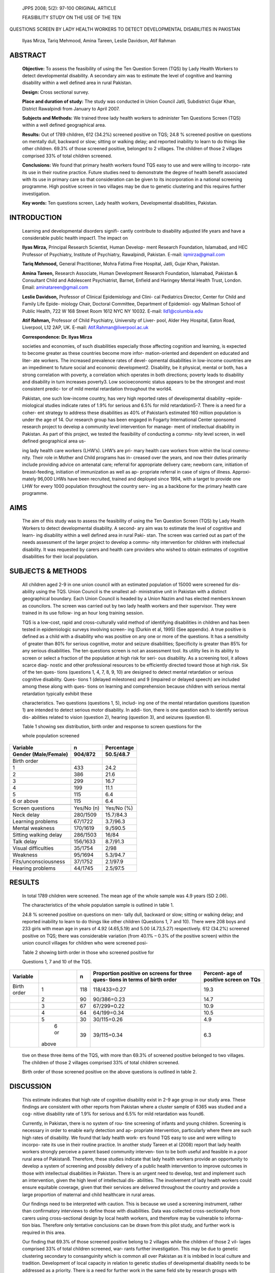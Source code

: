    JPPS 2008; 5(2): 97-100 ORIGINAL ARTICLE

   FEASIBILITY STUDY ON THE USE OF THE TEN

QUESTIONS SCREEN BY LADY HEALTH WORKERS TO DETECT DEVELOPMENTAL
DISABILITIES IN PAKISTAN

   Ilyas Mirza, Tariq Mehmood, Amina Tareen, Leslie Davidson, Atif
   Rahman

ABSTRACT
========

   **Objective:** To assess the feasibility of using the Ten Question
   Screen (TQS) by Lady Health Workers to detect developmental
   disability. A secondary aim was to estimate the level of cognitive
   and learning disability within a well defined area in rural Pakistan.

   **Design:** Cross sectional survey.

   **Place and duration of study:** The study was conducted in Union
   Council Jatli, Subdistrict Gujar Khan, District Rawalpindi from
   January to April 2007.

   **Subjects and Methods:** We trained three lady health workers to
   administer Ten Questions Screen (TQS) within a well defined
   geographical area.

   **Results:** Out of 1789 children, 612 (34.2%) screened positive on
   TQS; 24.8 % screened positive on questions on mentally dull, backward
   or slow; sitting or walking delay; and reported inability to learn to
   do things like other children. 69.3% of those screened positive,
   belonged to 2 villages. The children of those 2 villages comprised
   33% of total children screened.

   **Conclusions:** We found that primary health workers found TQS easy
   to use and were willing to incorpo- rate its use in their routine
   practice. Future studies need to demonstrate the degree of health
   benefit associated with its use in primary care so that consideration
   can be given to its incorporation in a national screening programme.
   High positive screen in two villages may be due to genetic clustering
   and this requires further investigation.

   **Key words:** Ten questions screen, Lady health workers,
   Developmental disabilities, Pakistan.

INTRODUCTION
============

   Learning and developmental disorders signifi- cantly contribute to
   disability adjusted life years and have a considerable public health
   impact1. The impact on

   **Ilyas Mirza,** Principal Research Scientist, Human Develop- ment
   Research Foundation, Islamabad, and HEC Professor of Psychiatry,
   Institute of Psychiatry, Rawalpindi, Pakistan. E-mail:
   iqmirza@gmail.com

   **Tariq Mehmood,** General Practitioner, Mohra Fatima Free Hospital,
   Jatli, Gujar Khan, Pakistan.

   **Amina Tareen,** Research Associate, Human Development Research
   Foundation, Islamabad, Pakistan & Consultant Child and Adolescent
   Psychiatrist, Barnet, Enfield and Haringey Mental Health Trust,
   London. Email: aminatareen@gmail.com

   **Leslie Davidson,** Professor of Clinical Epidemiology and Clini-
   cal Pediatrics Director, Center for Child and Family Life Epide-
   miology Chair, Doctoral Committee, Department of Epidemiol- ogy
   Mailman School of Public Health, 722 W 168 Street Room 1612 NYC NY
   10032. E-mail: lld1@columbia.edu

   **Atif Rahman,** Professor of Child Psychiatry, University of Liver-
   pool, Alder Hey Hospital, Eaton Road, Liverpool, L12 2AP, UK. E-mail:
   Atif.Rahman@liverpool.ac.uk

   **Correspondence: Dr. Ilyas Mirza**

   societies and economies, of such disabilities especially those
   affecting cognition and learning, is expected to become greater as
   these countries become more infor- mation-oriented and dependent on
   educated and liter- ate workers. The increased prevalence rates of
   devel- opmental disabilities in low-income countries are an
   impediment to future social and economic development2. Disability, be
   it physical, mental or both, has a strong correlation with poverty, a
   correlation which operates in both directions; poverty leads to
   disability and disability in turn increases poverty3. Low
   socioeconomic status appears to be the strongest and most consistent
   predic- tor of mild mental retardation throughout the world4.

   Pakistan, one such low-income country, has very high reported rates
   of developmental disability –epide- miological studies indicate rates
   of 1.9% for serious and 6.5% for mild retardation5-7. There is a need
   for a coher- ent strategy to address these disabilities as 40% of
   Pakistan’s estimated 160 million population is under the age of 14.
   Our research group has been engaged in Fogarty International Center
   sponsored research project to develop a community level intervention
   for manage- ment of intellectual disability in Pakistan. As part of
   this project, we tested the feasibility of conducting a commu- nity
   level screen, in well defined geographical area us-

   ing lady health care workers (LHW’s). LHW’s are pri- mary health care
   workers from within the local commu- nity. Their role in Mother and
   Child programs has in- creased over the years, and now their duties
   primarily include providing advice on antenatal care; referral for
   appropriate delivery care; newborn care, initiation of
   breast-feeding, initiation of immunization as well as ap- propriate
   referral in case of signs of illness. Approxi- mately 96,000 LHWs
   have been recruited, trained and deployed since 1994, with a target
   to provide one LHW for every 1000 population throughout the country
   serv- ing as a backbone for the primary health care programme.

AIMS 
=====

   The aim of this study was to assess the feasibility of using the Ten
   Question Screen (TQS) by Lady Health Workers to detect developmental
   disability. A second- ary aim was to estimate the level of cognitive
   and learn- ing disability within a well defined area in rural Paki-
   stan. The screen was carried out as part of the needs assessment of
   the larger project to develop a commu- nity intervention for children
   with intellectual disability. It was requested by carers and health
   care providers who wished to obtain estimates of cognitive
   disabilities for their local population.

SUBJECTS & METHODS
==================

   All children aged 2-9 in one union council with an estimated
   population of 15000 were screened for dis- ability using the TQS.
   Union Council is the smallest ad- ministrative unit in Pakistan with
   a distinct geographical boundary. Each Union Council is headed by a
   Union Nazim and has elected members known as councilors. The screen
   was carried out by two lady health workers and their supervisor. They
   were trained in its use follow- ing an hour long training session.

   TQS is a low-cost, rapid and cross-culturally valid method of
   identifying disabilities in children and has been tested in
   epidemiologic surveys involving screen- ing (Durkin et al, 1995) (See
   appendix). A true positive is defined as a child with a disability
   who was positive on any one or more of the questions. It has a
   sensitivity of greater than 80% for serious cognitive, motor and
   seizure disabilities; Specificity is greater than 85% for any serious
   disabilities. The ten questions screen is not an assessment tool. Its
   utility lies in its ability to screen or select a fraction of the
   population at high risk for seri- ous disability. As a screening
   tool, it allows scarce diag- nostic and other professional resources
   to be efficiently directed toward those at high risk. Six of the ten
   ques- tions (questions 1, 4, 7, 8, 9, 10) are designed to detect
   mental retardation or serious cognitive disability. Ques- tions 1
   (delayed milestones) and 9 (impaired or delayed speech) are included
   among these along with ques- tions on learning and comprehension
   because children with serious mental retardation typically exhibit
   these

   characteristics. Two questions (questions 1, 5), includ- ing one of
   the mental retardation questions (question 1) are intended to detect
   serious motor disability. In addi- tion, there is one question each
   to identify serious dis- abilities related to vision (question 2),
   hearing (question 3), and seizures (question 6).

   Table 1 showing sex distribution, birth order and response to screen
   questions for the

   whole population screened

+---------------------------------+----------------+------------------+
| **Variable**                    |    **n**       |                  |
|                                 |                |   **Percentage** |
+=================================+================+==================+
| **Gender (Male/Female)**        |    **904/872** |    **50.5/48.7** |
+---------------------------------+----------------+------------------+
| Birth order                     |                |                  |
+---------------------------------+----------------+------------------+
| 1                               |    433         |    24.2          |
+---------------------------------+----------------+------------------+
| 2                               |    386         |    21.6          |
+---------------------------------+----------------+------------------+
| 3                               |    299         |    16.7          |
+---------------------------------+----------------+------------------+
| 4                               |    199         |    11.1          |
+---------------------------------+----------------+------------------+
| 5                               |    115         |    6.4           |
+---------------------------------+----------------+------------------+
| 6 or above                      |    115         |    6.4           |
+---------------------------------+----------------+------------------+
|                                 |                |                  |
+---------------------------------+----------------+------------------+
| Screen questions                |    Yes/No (n)  |    Yes/No (%)    |
+---------------------------------+----------------+------------------+
| Neck delay                      |    280/1509    |    15.7/84.3     |
+---------------------------------+----------------+------------------+
| Learning problems               |    67/1722     |    3.7/96.3      |
+---------------------------------+----------------+------------------+
| Mental weakness                 |    170/1619    |    9./590.5      |
+---------------------------------+----------------+------------------+
| Sitting walking delay           |    286/1503    |    16/84         |
+---------------------------------+----------------+------------------+
| Talk delay                      |    156/1633    |    8.7/91.3      |
+---------------------------------+----------------+------------------+
| Visual difficulties             |    35/1754     |    2/98          |
+---------------------------------+----------------+------------------+
| Weakness                        |    95/1694     |    5.3/94.7      |
+---------------------------------+----------------+------------------+
| Fits/unconsciousness            |    37/1752     |    2.1/97.9      |
+---------------------------------+----------------+------------------+
| Hearing problems                |    44/1745     |    2.5/97.5      |
+---------------------------------+----------------+------------------+

RESULTS
=======

   In total 1789 children were screened. The mean age of the whole
   sample was 4.9 years (SD 2.06).

   The characteristics of the whole population sample is outlined in
   table 1.

   24.8 % screened positive on questions on men- tally dull, backward or
   slow; sitting or walking delay; and reported inability to learn to do
   things like other children (Questions 1, 7 and 10). There were 208
   boys and 233 girls with mean age in years of 4.92 (4.65,5.19) and
   5.00 (4.73,5.27) respectively. 612 (34.2%) screened positive on TQS;
   there was considerable variation (from 40.1% – 0.3% of the positive
   screen) within the union council villages for children who were
   screened posi-

   Table 2 showing birth order in those who screened positive for

   Questions 1, 7 and 10 of the TQS.

+--------------+--------+-------+---------------------+---------------+
| **Variable** |        |       |    **Proportion     |    **Percent- |
|              |        | **n** |    positive on      |    age of     |
|              |        |       |    screens for      |    positive   |
|              |        |       |    three ques-      |    screen on  |
|              |        |       |    tions in terms   |    TQs**      |
|              |        |       |    of birth order** |               |
+==============+========+=======+=====================+===============+
| Birth order  |    1   |       |    118/433=0.27     |    19.3       |
|              |        |   118 |                     |               |
+--------------+--------+-------+---------------------+---------------+
|              |    2   |    90 |    90/386=0.23      |    14.7       |
+--------------+--------+-------+---------------------+---------------+
|              |    3   |    67 |    67/299=0.22      |    10.9       |
+--------------+--------+-------+---------------------+---------------+
|              |    4   |    64 |    64/199=0.34      |    10.5       |
+--------------+--------+-------+---------------------+---------------+
|              |    5   |    30 |    30/115=0.26      |    4.9        |
+--------------+--------+-------+---------------------+---------------+
|              |    6   |    39 |    39/115=0.34      |    6.3        |
|              |    or  |       |                     |               |
|              |        |       |                     |               |
|              |  above |       |                     |               |
+--------------+--------+-------+---------------------+---------------+

..

   tive on these three items of the TQS, with more than 69.3% of
   screened positive belonged to two villages. The children of those 2
   villages comprised 33% of total children screened.

   Birth order of those screened positive on the above questions is
   outlined in table 2.

DISCUSSION
==========

   This estimate indicates that high rate of cognitive disability exist
   in 2-9 age group in our study area. These findings are consistent
   with other reports from Pakistan where a cluster sample of 6365 was
   studied and a cog- nitive disability rate of 1.9% for serious and
   6.5% for mild retardation was found6.

   Currently, in Pakistan, there is no system of rou- tine screening of
   infants and young children. Screening is necessary in order to enable
   early detection and ap- propriate intervention, particularly where
   there are such high rates of disability. We found that lady health
   work- ers found TQS easy to use and were willing to incorpo- rate its
   use in their routine practice. In another study Tareen et al (2008)
   report that lady health workers strongly perceive a parent based
   community interven- tion to be both useful and feasible in a poor
   rural area of Pakistan8. Therefore, these studies indicate that lady
   health workers provide an opportunity to develop a system of
   screening and possibly delivery of a public health intervention to
   improve outcomes in those with intellectual disabilities in Pakistan.
   There is an urgent need to develop, test and implement such an
   intervention, given the high level of intellectual dis- abilities.
   The involvement of lady health workers could ensure equitable
   coverage, given that their services are delivered throughout the
   country and provide a large proportion of maternal and child
   healthcare in rural areas.

   Our findings need to be interpreted with caution. This is because we
   used a screening instrument, rather than confirmatory interviews to
   define those with disabilities. Data was collected cross-sectionally
   from carers using cross-sectional design by local health workers, and
   therefore may be vulnerable to informa- tion bias. Therefore only
   tentative conclusions can be drawn from this pilot study, and further
   work is required in this area.

   Our finding that 69.3% of those screened positive belong to 2
   villages while the children of those 2 vil- lages comprised 33% of
   total children screened, war- rants further investigation. This may
   be due to genetic clustering secondary to consanguinity which is
   common all over Pakistan as it is imbibed in local culture and
   tradition. Development of local capacity in relation to genetic
   studies of developmental disability needs to be addressed as a
   priority. There is a need for further work in the same field site by
   research groups with expertise in genetics.

   The finding of no difference in the level of disabil- ity according
   to the birth order in relation to three ques- tions relating to
   learning disability, but a reduction in this level within the child
   population with an increase in their birth order warrants further
   investigation. There is also a need to further study whether social
   and environmental influences contribute to different levels of
   disability in terms of birth order, so that appropriate interventions
   are devel- oped that complement the existing systems of care.

DECLARATION OF INTEREST
=======================

   Fogarty International Center, National Institute of Health (USA) (R21
   TW07754 to IM, AT, AR) funded the study.

APPENDIX
========

   THE TEN QUESTIONS SCREEN

1. Compared with other children, did the child have any serious delay in
   sitting, standing, or walking?

2. Compared with other children does the child have difficulty seeing,
   either in the daytime or at night?

3. Does the child appear to have difficulty hearing?

4. When you tell the child to do something, does he/ she seem to
   understand what you are saying?

5. Does the child have difficulty in walking or moving his/her arms or
   does he/she have weakness and/ or stiffness in the arms or legs?

6. Does the child sometimes have fits, become rigid, or lose
   consciousness?

7. Does the child learn to do things like other chil- dren his/her age?

8. Does the child speak at all (can he/she make him- self/herself
   understood in words; can he/she say any recognizable words)?

9. **For 3 to 9 year olds ask**:

..

   Is the child’s speech in any way different from nor- mal (not clear
   enough to be understood by people other than his/her immediate
   family)?

   **For 2 year olds ask:** Can he/she name at least one object (for
   example, an animal, a toy, a cup, a spoon)?

10. Compared with other children of his/her age, does the child appear
    in any way mentally backward, dull or slow?

REFERENCES
==========

1. Jamison DT, Breman JG, Measham AR, Alleyne G, Evans D, Claeson M, et
   al. Disease Control Priorities in Devel- oping Countries. 2nd ed.
   Washington: Oxford University Press; 2006.

2. Institute of Medicine. Neurological, psychiatric, and developmental
   disorders meeting the challenge in the developing world. Washington,
   DC: National Academy Press, 2001. Also available from: URL://
   (http:// books.nap.edu/books/0309071925/html).

3. ILO, UNESCO, WHO. Community Based Rehabilitation for and with People
   with Disabilities Joint Position Paper. Geneva: World Health
   Organization, 1994.

4. Islam S, Durkin M, Zaman S. Socioeconomic status and the prevalence
   of mental retardation in Bangladesh. Mental Retardation 1993;
   31:412–17.

5. Yaqoob M, Bashir A, Tareen K, Gustavson KH, Nazir R, Jalil F, et al.
   Severe mental retardation in 2 to 24-month- old children in Lahore,
   Pakistan: a prospective cohort study. Acta Paediatr 1995; 84:267-72.

6. Durkin MS, Hasan ZM. Hasan KZ. Prevalence and correlates of mental
   retardation among children in Karachi, Pakistan. Am J Epidemiol 1998;
   147:281-8.

7. Bashir A, Yaqoob M, Ferngren H, Gustavson KH, Rydelius PA, Ansari T,
   et al. Prevalence and associated impairments of mild mental
   retardation in six- to ten-year old children in Pakistan: a
   prospective study. Acta Paediatrica 2002; 91:833-7.

8. Tareen A, Ahmed M, Sikander S, Tahir K, Mirza I, Rahman

..

   A. Feasibility study of a community-based intervention for mental
   retardation in rural Pakistan. Pak Pediatr J (In press).
